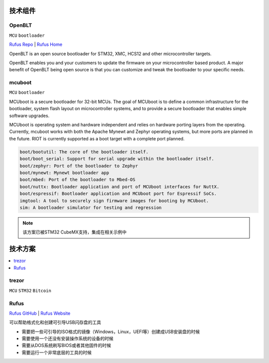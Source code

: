 .. _part:

技术组件
===========

.. _openblt:

OpenBLT
-----------------

``MCU`` ``bootloader``

`Rufus Repo <https://github.com/feaser/openblt>`_ |
`Rufus Home <https://www.feaser.com/openblt>`_

OpenBLT is an open source bootloader for STM32, XMC, HCS12 and other microcontroller targets.

OpenBLT enables you and your customers to update the firmware on your microcontroller based product. A major benefit of OpenBLT being open source is that you can customize and tweak the bootloader to your specific needs.


.. _mcuboot:

mcuboot
------------

``MCU`` ``bootloader``

MCUboot is a secure bootloader for 32-bit MCUs. The goal of MCUboot is to
define a common infrastructure for the bootloader, system flash layout on
microcontroller systems, and to provide a secure bootloader that enables
simple software upgrades.

MCUboot is operating system and hardware independent and relies on
hardware porting layers from the operating. Currently, mcuboot works
with both the Apache Mynewt and Zephyr operating systems, but more
ports are planned in the future. RIOT is currently supported as a boot
target with a complete port planned.

.. code-block:: bash

    boot/bootutil: The core of the bootloader itself.
    boot/boot_serial: Support for serial upgrade within the bootloader itself.
    boot/zephyr: Port of the bootloader to Zephyr
    boot/mynewt: Mynewt bootloader app
    boot/mbed: Port of the bootloader to Mbed-OS
    boot/nuttx: Bootloader application and port of MCUboot interfaces for NuttX.
    boot/espressif: Bootloader application and MCUboot port for Espressif SoCs.
    imgtool: A tool to securely sign firmware images for booting by MCUboot.
    sim: A bootloader simulator for testing and regression

.. note::
    该方案已被STM32 CubeMX支持，集成在相关示例中

.. _solution:

技术方案
===========

.. contents::
    :local:

.. _trezor:

trezor
------------

``MCU`` ``STM32`` ``Bitcoin``

.. image:: ./images/trezor.png
    :target: https://github.com/trezor


.. _rufus:

Rufus
------------

`Rufus GitHub <https://github.com/pbatard/rufus>`_ |
`Rufus Website <http://rufus.ie/zh/>`_

可以帮助格式化和创建可引导USB闪存盘的工具

* 需要把一些可引导的ISO格式的镜像（Windows，Linux，UEFI等）创建成USB安装盘的时候
* 需要使用一个还没有安装操作系统的设备的时候
* 需要从DOS系统刷写BIOS或者其他固件的时候
* 需要运行一个非常底层的工具的时候
